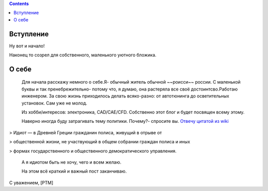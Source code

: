 .. title: Добро пожаловать
.. slug: welcome
.. date: 2016-08-03 10:02:00 UTC
.. tags: welcome_ru
.. category: Разное
.. link: 
.. description: Приветственный пост
.. type: rst

.. contents::


Вступление
---------------- 

Ну вот и начало!


Наконец то созрел для собственного, маленького уютного бложика.  

О себе
---------------- 

 Для начала расскажу немного о себе.Я- обычный житель обычной ~~роисси~~ россии. С маленькой буквы и так пренебрежительно- потому что, я думаю, она растеряла все своё достоинтсво.Работаю инженером. За свою жизнь приходилось делать всяко-разно: от автотюнинга до осветительных установок. Сам уже не молод.

 Из хобби/интересов: электроника, CAD/CAE/CFD. Собственно этот блог и будет посвящен всему этому.

 Наверно иногда буду затрагивать тему политики.
 Почему?- спросите вы. `Отвечу цитатой из wiki <https://ru.wikipedia.org/wiki/%D0%98%D0%B4%D0%B8%D0%BE%D1%82>`_

> Идиот — в Древней Греции гражданин полиса, живущий в отрыве от 

> общественной жизни, не участвующий в общем собрании граждан полиса и иных 

> формах государственного и общественного демократического управления.

 А я идиотом быть не хочу, чего и всем желаю.

 На этом всё краткий  и важный пост заканчиваю.  
 
С уважением, [PTM]  